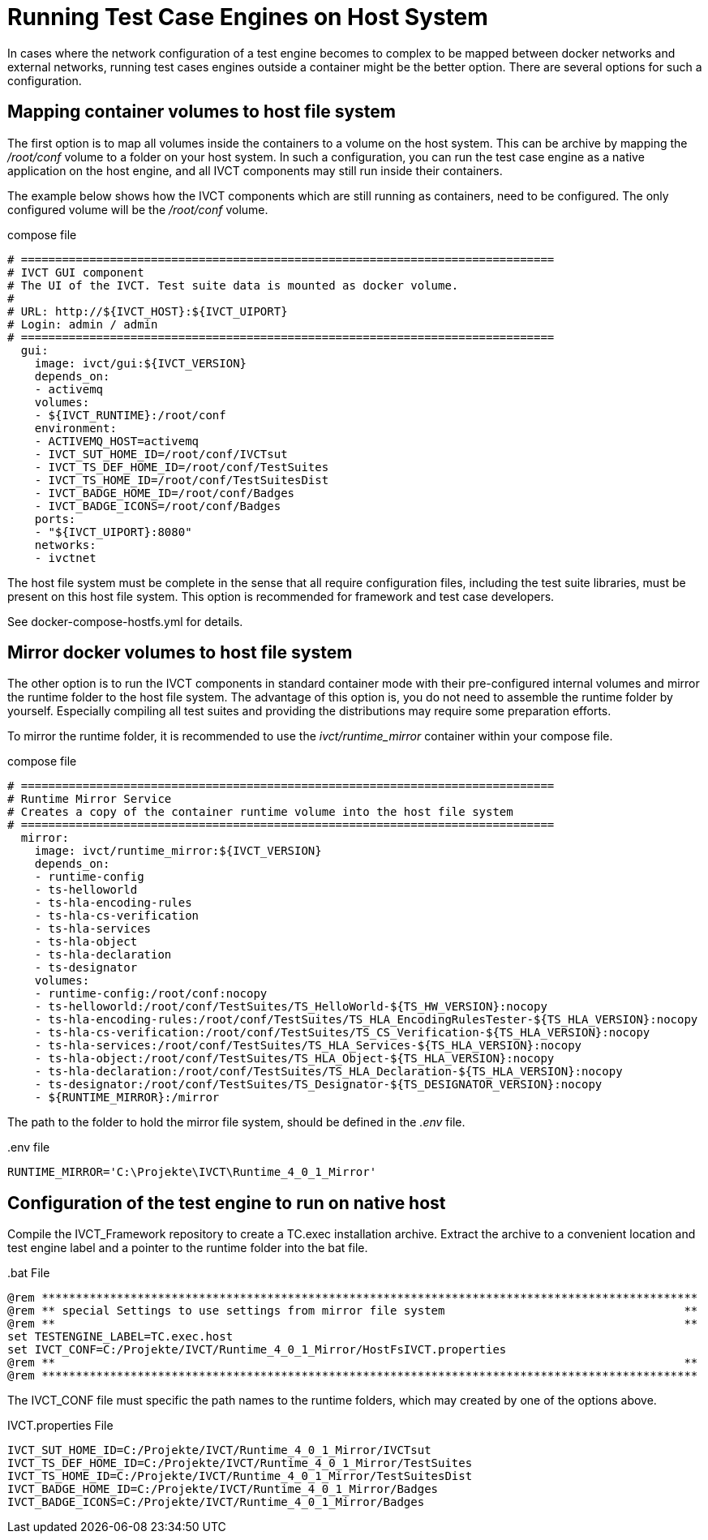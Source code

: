 = Running Test Case Engines on Host System

In cases where the network configuration of a test engine becomes to complex to be mapped between docker networks and external networks, running test cases engines outside a container might be the better option. There are several options for such a configuration. 

== Mapping container volumes to host file system

The first option is to map all volumes inside the containers to a volume on the host system. This can be archive by mapping the _/root/conf_ volume to a folder on your host system. In such a configuration, you can run the test case engine as a native application on the host engine, and all IVCT components may still run inside their containers. 

The example below shows how the IVCT components which are still running as containers, need to be configured. The only configured volume will be the _/root/conf_ volume.

[source]
.compose file
----
# ==============================================================================
# IVCT GUI component
# The UI of the IVCT. Test suite data is mounted as docker volume.
#
# URL: http://${IVCT_HOST}:${IVCT_UIPORT}
# Login: admin / admin
# ==============================================================================
  gui:
    image: ivct/gui:${IVCT_VERSION}
    depends_on:
    - activemq
    volumes:
    - ${IVCT_RUNTIME}:/root/conf
    environment:
    - ACTIVEMQ_HOST=activemq
    - IVCT_SUT_HOME_ID=/root/conf/IVCTsut
    - IVCT_TS_DEF_HOME_ID=/root/conf/TestSuites
    - IVCT_TS_HOME_ID=/root/conf/TestSuitesDist
    - IVCT_BADGE_HOME_ID=/root/conf/Badges
    - IVCT_BADGE_ICONS=/root/conf/Badges
    ports:
    - "${IVCT_UIPORT}:8080"
    networks:
    - ivctnet
----

The host file system must be complete in the sense that all require configuration files, including the test suite libraries, must be present on this host file system. This option is recommended for framework and test case developers.

See docker-compose-hostfs.yml for details.

== Mirror docker volumes to host file system

The other option is to run the IVCT components in standard container mode with their pre-configured internal volumes and mirror the runtime folder to the host file system. The advantage of this option is, you do not need to assemble the runtime folder by yourself. Especially compiling all test suites and providing the distributions may require some preparation efforts. 

To mirror the runtime folder, it is recommended to use the _ivct/runtime_mirror_ container within your compose file.


[source]
.compose file
----
# ==============================================================================
# Runtime Mirror Service
# Creates a copy of the container runtime volume into the host file system 
# ==============================================================================
  mirror:
    image: ivct/runtime_mirror:${IVCT_VERSION}
    depends_on:
    - runtime-config
    - ts-helloworld
    - ts-hla-encoding-rules
    - ts-hla-cs-verification
    - ts-hla-services
    - ts-hla-object
    - ts-hla-declaration
    - ts-designator
    volumes:
    - runtime-config:/root/conf:nocopy
    - ts-helloworld:/root/conf/TestSuites/TS_HelloWorld-${TS_HW_VERSION}:nocopy
    - ts-hla-encoding-rules:/root/conf/TestSuites/TS_HLA_EncodingRulesTester-${TS_HLA_VERSION}:nocopy
    - ts-hla-cs-verification:/root/conf/TestSuites/TS_CS_Verification-${TS_HLA_VERSION}:nocopy
    - ts-hla-services:/root/conf/TestSuites/TS_HLA_Services-${TS_HLA_VERSION}:nocopy
    - ts-hla-object:/root/conf/TestSuites/TS_HLA_Object-${TS_HLA_VERSION}:nocopy
    - ts-hla-declaration:/root/conf/TestSuites/TS_HLA_Declaration-${TS_HLA_VERSION}:nocopy
    - ts-designator:/root/conf/TestSuites/TS_Designator-${TS_DESIGNATOR_VERSION}:nocopy
    - ${RUNTIME_MIRROR}:/mirror
----

The path to the folder to hold the mirror file system, should be defined in the _.env_ file.

[source]
..env file
----
RUNTIME_MIRROR='C:\Projekte\IVCT\Runtime_4_0_1_Mirror'
----


== Configuration of the test engine to run on native host

Compile the IVCT_Framework repository to create a TC.exec installation archive. Extract the archive to a convenient location and test engine label and a pointer to the runtime folder into the bat file.

[source]
..bat File
----
@rem ************************************************************************************************
@rem ** special Settings to use settings from mirror file system                                   **
@rem **                                                                                            **
set TESTENGINE_LABEL=TC.exec.host
set IVCT_CONF=C:/Projekte/IVCT/Runtime_4_0_1_Mirror/HostFsIVCT.properties
@rem **                                                                                            **
@rem ************************************************************************************************
----

The IVCT_CONF file must specific the path names to the runtime folders, which may created by one of the options above.

[source]
.IVCT.properties File
----
IVCT_SUT_HOME_ID=C:/Projekte/IVCT/Runtime_4_0_1_Mirror/IVCTsut
IVCT_TS_DEF_HOME_ID=C:/Projekte/IVCT/Runtime_4_0_1_Mirror/TestSuites
IVCT_TS_HOME_ID=C:/Projekte/IVCT/Runtime_4_0_1_Mirror/TestSuitesDist
IVCT_BADGE_HOME_ID=C:/Projekte/IVCT/Runtime_4_0_1_Mirror/Badges
IVCT_BADGE_ICONS=C:/Projekte/IVCT/Runtime_4_0_1_Mirror/Badges
----